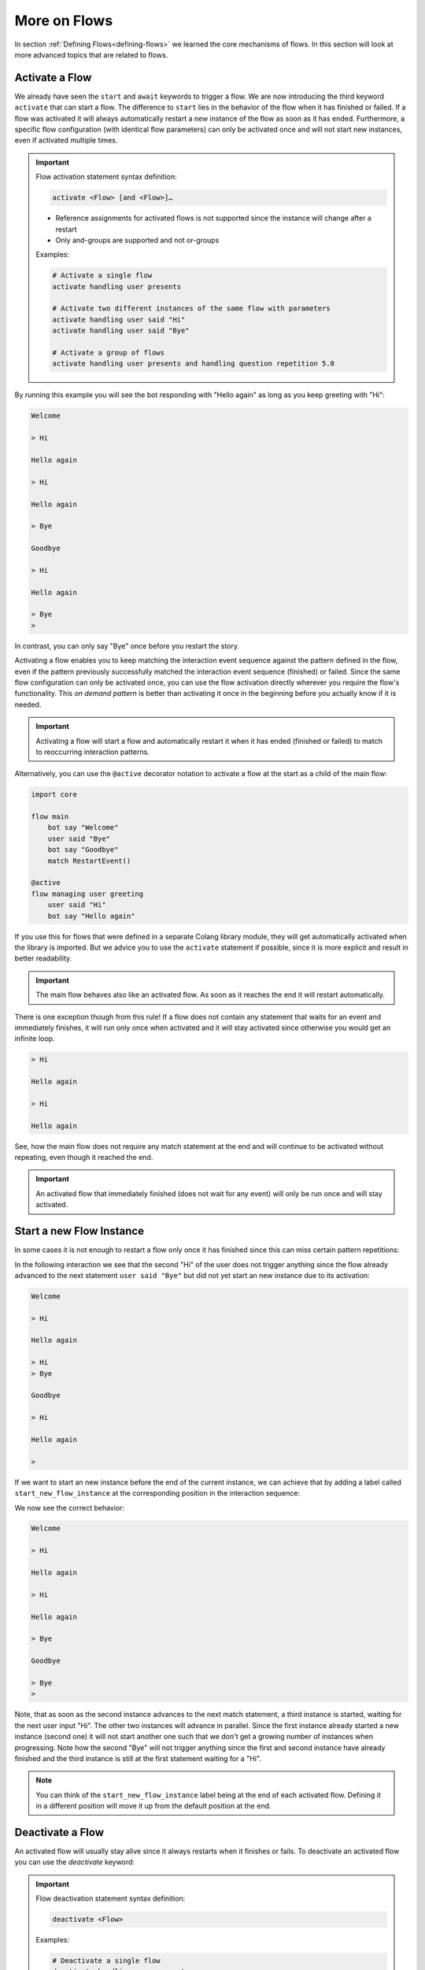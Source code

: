 .. _more-on-flows:

========================================
More on Flows
========================================

.. .. note::
..     Feedbacks & TODOs:

..     .. - CS: Add section about one time flow activation for specific instance (i.e. same parameters)
..     .. - CS: Add section about override decorator

In section :ref:`Defining Flows<defining-flows>` we learned the core mechanisms of flows. In this section will look at more advanced topics that are related to flows.

.. _more-on-flows-activate-a-flow:

----------------------------------------
Activate a Flow
----------------------------------------

We already have seen the ``start`` and ``await`` keywords to trigger a flow. We are now introducing the third keyword ``activate`` that can start a flow. The difference to ``start`` lies in the behavior of the flow when it has finished or failed. If a flow was activated it will always automatically restart a new instance of the flow as soon as it has ended. Furthermore, a specific flow configuration (with identical flow parameters) can only be activated once and will not start new instances, even if activated multiple times.

.. important::
    Flow activation statement syntax definition:

    .. code-block:: text

        activate <Flow> [and <Flow>]…

    - Reference assignments for activated flows is not supported since the instance will change after a restart
    - Only and-groups are supported and not or-groups

    Examples:

    .. code-block:: colang

        # Activate a single flow
        activate handling user presents

        # Activate two different instances of the same flow with parameters
        activate handling user said "Hi"
        activate handling user said "Bye"

        # Activate a group of flows
        activate handling user presents and handling question repetition 5.0


.. code-block:: colang
    :caption: more_on_flows/activate_flow/main.co

    import core

    flow main
        activate managing user greeting
        bot say "Welcome"
        user said "Bye"
        bot say "Goodbye"
        match RestartEvent()

    flow managing user greeting
        user said "Hi"
        bot say "Hello again"

By running this example you will see the bot responding with "Hello again" as long as you keep greeting with "Hi":

.. code-block:: text

    Welcome

    > Hi

    Hello again

    > Hi

    Hello again

    > Bye

    Goodbye

    > Hi

    Hello again

    > Bye
    >

In contrast, you can only say "Bye" once before you restart the story.

Activating a flow enables you to keep matching the interaction event sequence against the pattern defined in the flow, even if the pattern previously successfully matched the interaction event sequence (finished) or failed. Since the same flow configuration can only be activated once, you can use the flow activation directly wherever you require the flow's functionality. This `on demand pattern` is better than activating it once in the beginning before you actually know if it is needed.

.. important::
    Activating a flow will start a flow and automatically restart it when it has ended (finished or failed) to match to reoccurring interaction patterns.

Alternatively, you can use the ``@active`` decorator notation to activate a flow at the start as a child of the main flow:

.. code-block:: colang

    import core

    flow main
        bot say "Welcome"
        user said "Bye"
        bot say "Goodbye"
        match RestartEvent()

    @active
    flow managing user greeting
        user said "Hi"
        bot say "Hello again"

If you use this for flows that were defined in a separate Colang library module, they will get automatically activated when the library is imported. But we advice you to use the ``activate`` statement if possible, since it is more explicit and result in better readability.

.. important::
    The main flow behaves also like an activated flow. As soon as it reaches the end it will restart automatically.

There is one exception though from this rule! If a flow does not contain any statement that waits for an event and immediately finishes, it will run only once when activated and it will stay activated since otherwise you would get an infinite loop.

.. code-block:: colang
    :caption: more_on_flows/non-repeating-flows/main.co

    import core

    flow main
        activate managing user greeting
        # No additional match statement need to keep this flow activated without repeating

    flow managing user greeting
        user said "Hi"
        bot say "Hello again"

.. code-block:: text

    > Hi

    Hello again

    > Hi

    Hello again

See, how the main flow does not require any match statement at the end and will continue to be activated without repeating, even though it reached the end.

.. important::
    An activated flow that immediately finished (does not wait for any event) will only be run once and will stay activated.

.. _more-on-flows-start-a-new-flow-instance:

----------------------------------------
Start a new Flow Instance
----------------------------------------

In some cases it is not enough to restart a flow only once it has finished since this can miss certain pattern repetitions:

.. code-block:: colang
    :caption: more_on_flows/restart_flow_instance/main.co

    import core

    flow main
        activate managing user presence
        bot say "Welcome"
        match RestartEvent()

    flow managing user presence
        user said "Hi"
        bot say "Hello again"
        user said "Bye"
        bot say "Goodbye"

In the following interaction we see that the second "Hi" of the user does not trigger anything since the flow already advanced to the next statement ``user said "Bye"`` but did not yet start an new instance due to its activation:

.. code-block:: text

    Welcome

    > Hi

    Hello again

    > Hi
    > Bye

    Goodbye

    > Hi

    Hello again

    >

If we want to start an new instance before the end of the current instance, we can achieve that by adding a label called ``start_new_flow_instance`` at the corresponding position in the interaction sequence:

.. code-block:: colang
    :caption: more_on_flows/start_new_flow_instance/main.co

    # ...

    flow managing user presence
        user said "Hi"

        start_new_flow_instance: # Start a new instance of the flow and continue with this one

        bot say "Hello again"
        user said "Bye"
        bot say "Goodbye"

We now see the correct behavior:

.. code-block:: text

    Welcome

    > Hi

    Hello again

    > Hi

    Hello again

    > Bye

    Goodbye

    > Bye
    >

Note, that as soon as the second instance advances to the next match statement, a third instance is started, waiting for the next user input "Hi". The other two instances will advance in parallel.
Since the first instance already started a new instance (second one) it will not start another one such that we don't get a growing number of instances when progressing. Note how the second "Bye" will not trigger anything since the first and second instance have already finished and the third instance is still at the first statement waiting for a "Hi".

.. note::
    You can think of the ``start_new_flow_instance`` label being at the end of each activated flow. Defining it in a different position will move it up from the default position at the end.

.. _more-on-flows-deactivate-a-flow:

----------------------------------------
Deactivate a Flow
----------------------------------------

An activated flow will usually stay alive since it always restarts when it finishes or fails. To deactivate an activated flow you can use the `deactivate` keyword:

.. important::
    Flow deactivation statement syntax definition:

    .. code-block:: text

        deactivate <Flow>

    Examples:

    .. code-block:: colang

        # Deactivate a single flow
        deactivate handling user presents

        # Deactivate two different instances of the same flow with different parameters
        deactivate handling user said "Hi"
        deactivate handling user said "Bye"

Under the hood the `deactivate` keyword will abort the flow and disable the restart. It is a shortcut for this statement:

.. code-block:: colang

    send StopFlow(flow_id="flow name", deactivate=True)


.. _more-on-flows-override-flows:

---------------
Override Flows
---------------

A flow can be overridden by another flow with the same name by using the override decorator:

.. code-block:: colang

    flow bot greet
        bot say "Hi"

    @override
    flow bot greet
        bot say "Hello"

In this example the second '`bot greet`' flow will override the first one. This is particularly useful when working with imported Colang modules from a library to override, e.g. the '`bot say`' flow from the core module of the standard library to include an additional log statement:

.. code-block:: colang

    import core

    flow main
        bot say "Hi"

    @override
    flow bot say $text
        log "bot say {$text}"
        await UtteranceBotAction(script=$text) as $action

At the moment the definition order of flows does not make a difference and therefore only two flows with the same name can be defined where one must have the override decorator.

.. note::

    If two flows have the same name, one must be prioritized by the override decorator.

.. _more-on-flows-interaction_loops:

-------------------
Interaction Loops
-------------------

So far, any concurrently progressing flows that resulted in different event generations created a conflict that needed to be resolved. While this makes sense in many cases, sometimes one would like to allow different actions to happen at the same time. In particular, when these actions are on different modalities. We can achieve this by defining different interaction loops using the a decorator style syntax on flows:

.. important::
    Interaction loop syntax definition:

    .. code-block:: colang

        @loop([id=]"<loop_name>"[,[priority=]<integer_number>])
        flow <name of flow> ...

    Hint: To generate a new loop name for each flow call use the loop name "NEW"

By default, any flow without an explicit interaction loop inherits the interaction loop of its parent flow and has priority level 0. Let's see now an example of a second interaction loop to design flows that augment the main interaction rather than compete with it:

.. code-block:: colang
    :caption: more_on_flows/interaction_loops/main.co

    import core
    import avatars

    flow main
        activate handling bot gesture reaction
        while True # Keep reacting to user inputs
            when user said "Hi"
                bot say "Hi"
            or when user said something
                bot say "Thanks for sharing"
            or when user said "Bye"
                bot say "Goodbye"

    @loop("bot gesture reaction")
    flow handling bot gesture reaction # Just a grouping flow for different bot reactions
        activate reaction of bot to user greeting
        activate reaction of bot to user leaving

    flow reaction of bot to user greeting
        user said "Hi"
        bot gesture "smile"

    flow reaction of bot to user leaving
        user said "Bye"
        bot gesture "frown"


The example implements two bot reaction flows that listen to the user saying "Hi" or "Bye". Whenever one of the two events happen the bot will show the corresponding gesture "smile" or "frown", respectively. Note how these flows inherit their interaction loop id from the parent flow `'handling bot gesture reaction'` that is different from the main flow. Therefore, bot gesture actions will never compete with the bot say actions from the main interaction flow and will be triggered in parallel:

.. code-block:: text

    > Hi
    Gesture: smile

    Hi

    > I am feeling great today

    Thanks for sharing

    > I am looking forward to my birthday

    Thanks for sharing

    > Bye
    Gesture: frown

    Goodbye

By default, parallel flows in different interaction loops advance in order of their start or activation. This might be an important detail if e.g a global variable is set in one flow and read in another. If the order is wrong, the global variable will not be set yet when read by the other flow. In order to enforce the processing order independent of the start or activation order, you can define the interaction loop priority level using an integer. By default, any interaction loop has priority 0. A higher number defines a higher priority, and lower (negative) number a lower processing priority.


.. _more-on-flows-flow-conflict-resolution-prioritization:

----------------------------------------
Flow Conflict Resolution Prioritization
----------------------------------------

In section :ref:`Defining Flows<defining-flows-concurrent-pattern-matching>` we have already learned a bit about the mechanics of resolving an action conflict between flows. We will now look at this in more detail.

For every successful match statement a matching score is computed that is greater than :math:`0.0` (no match) and smaller or equal to :math:`1.0` (perfect match). A perfect match is when all parameters of the expected event match with all the parameters from the actual event. If the actual event has more parameters than the expected event the matching score will be decreased by multiplying it by a factor of :math:`0.9` for every missing parameter. So let's say we have a matching event containing five parameters, but we only specified two of them, the score would be :math:`0.9^{5-2} = 0.729`. Since a system event can trigger a chain of internal events we need to take into account all the generated matching scores in that sequence. Let's use the following example to better illustrate that:

.. code-block:: colang

    flow main
        activate pattern a and pattern b

    flow pattern a
        user said "Hi"
        bot say "Hello"

    flow pattern b
        user said something
        bot say "Sure"

    flow user said $text
        match UtteranceUserActionFinished(final_transcript=$text)

    flow user said something
        match UtteranceUserActionFinished()

    flow bot say $text
        await UtteranceBotAction(script=$text)

After starting the main flow, the two flows `'pattern a'` and `'pattern b'` will be active and waiting for the user to say something. Let's look at the two event generation chains triggered by the event ``UtteranceUserActionFinished(final_transcript="Hi")``:

.. code-block:: colang

    1) UtteranceUserActionFinished(final_transcript="Hi") -> send FlowFinished(flow_id="user said", text="Hi") -> send StartFlow(flow_id="bot say", text="Hello") -> send StartUtteranceBotAction(text="Hello")
    2) UtteranceUserActionFinished(final_transcript="Hi") -> send FlowFinished(flow_id="user said something") -> send StartFlow(flow_id="bot say", text="Sure") -> send StartUtteranceBotAction(text="Sure")

Because the resulting action events at the end of these chains are different, there will be a conflict that needs to be resolved. Let's look at the corresponding match statements in these chains:

.. code-block:: colang

    1) match UtteranceUserActionFinished(final_transcript="Hi") -> match FlowFinished(flow_id="user said", text="Hi") -> match StartFlow(flow_id="bot say", text="Hello")
    2) match UtteranceUserActionFinished() -> match FlowFinished(flow_id="user said something") -> match StartFlow(flow_id="bot say", text="Sure")

Comparing these match statements to the events will result in the following matching scores:

.. code-block:: colang

    1) 1.0 -> 1.0 -> 1.0
    2) 0.9 -> 1.0 -> 1.0

In order to find the best event matching sequence we will compare each matching score from the different chains from left to right and determine the winner as soon as one score is higher than the other. You see that the first match in the second chain is not perfect and resulted in a value of :math:`0.9`. Therefore, the first chain is the winner and the second will fail, resulting in the following output:

.. code-block:: text

    > Hi

    Hello

In some cases you might want to influence the matching score of some matches to change the conflict resolution outcome. You can do this by specifying a flow priority with the statement ``priority <float_value>`` where the value is between :math:`0.0` and :math:`1.0`. Each match in the flow will then be multiplied by the current flow priority. Since this approach currently can only reduce the matching score you cannot use it to increase the priority of a match. A work around that can sometimes be employed is to improve the matching score of a non-perfect match by adding missing parameters using a regular expression that matches any value like that ``regex(".*")``:

.. code-block:: colang

    # ...

    flow user said something
        match UtteranceUserActionFinished(final_transcript=regex(".*"))

    # ...

In this example the conflict resolution between the actions will happen at random since all the matching scores are equal.

